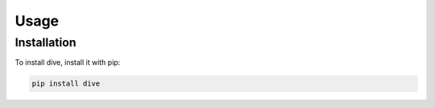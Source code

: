 Usage
=====

Installation
------------

To install dive, install it with pip:

.. code-block::

   pip install dive